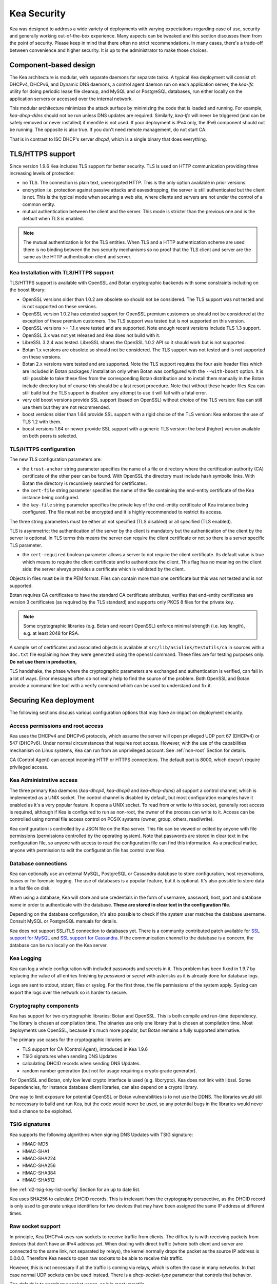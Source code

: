 .. _security:

************
Kea Security
************

Kea was designed to address a wide variety of deployments with varying expectations
regarding ease of use, security and generally working out-of-the-box experience.
Many aspects can be tweaked and this section discusses them from the point of security.
Please keep in mind that there often no strict recommendations. In many cases, there's
a trade-off between convenience and higher security. It is up to the administrator
to make those choices.

Component-based design
======================

The Kea architecture is modular, with separate daemons for separate tasks. A
typical Kea deployment will consist of: DHCPv4, DHCPv6, and Dynamic DNS daemons,
a control agent daemon run on each application server, the `kea-lfc` utility for doing
periodic lease file cleanup, and MySQL and or PostgreSQL databases, run either locally
on the application servers or accessed over the internal network.

This modular architecture minimizes the attack surface by minimizing the code that is
loaded and running. For example, `kea-dhcp-ddns` should not be run unless DNS updates
are required. Similarly, `kea-lfc` will never be triggered (and can be safely removed
or never installed) if memfile is not used. If your deployment is IPv4 only, the IPv6
component should not be running. The opposite is also true. If you don't need remote
management, do not start CA.

That is in contrast to ISC DHCP's server `dhcpd`, which is a single binary that does
everything.

.. _tls:

TLS/HTTPS support
=================

Since version 1.9.6 Kea includes TLS support for better security.
TLS is used on HTTP communication providing three increasing levels of
protection:

- no TLS. The connection is plain text, unencrypted HTTP. This is
  the only option available in prior versions.

- encryption i.e. protection against passive attacks and
  eavesdropping, the server is still authenticated but the client is
  not. This is the typical mode when securing a web site, where
  clients and servers are not under the control of a common entity.

- mutual authentication between the client and the server. This mode
  is stricter than the previous one and is the default when TLS is
  enabled.

.. note::

   The mutual authentication is for the TLS entities. When TLS and
   a HTTP authentication scheme are used there is no binding between
   the two security mechanisms so no proof that the TLS client and server
   are the same as the HTTP authentication client and server.

.. _tls_config:

Kea Installation with TLS/HTTPS support
---------------------------------------

TLS/HTTPS support is available with OpenSSL and Botan cryptographic backends
with some constraints including on the boost library:

- OpenSSL versions older than 1.0.2 are obsolete so should not be considered.
  The TLS support was not tested and is not supported on these versions.

- OpenSSL version 1.0.2 has extended support for OpenSSL premium customers
  so should not be considered at the exception of these premium customers.
  The TLS support was tested but is not supported on this version.

- OpenSSL versions >= 1.1.x were tested and are supported. Note enough
  recent versions include TLS 1.3 support.

- OpenSSL 3.x was not yet released and Kea does not build with it.

- LibreSSL 3.2.4 was tested. LibreSSL shares the OpenSSL 1.0.2 API so
  it should work but is not supported.

- Botan 1.x versions are obsolete so should not be considered.
  The TLS support was not tested and is not supported on these versions.

- Botan 2.x versions were tested and are supported. Note the TLS support
  requires the four asio header files which are included in Botan
  packages / installation only when Botan was configured with the
  ``--with-boost`` option. It is still possible to take these files
  from the corresponding Botan distribution and to install them manually
  in the Botan include directory but of course this should be a last
  resort procedure. Note that without these header files Kea can still
  build but the TLS support is disabled: any attempt to use it will fail
  with a fatal error.

- very old boost versions provide SSL support (based on OpenSSL) without
  choice of the TLS version: Kea can still use them but they are not
  recommended.

- boost versions older than 1.64 provide SSL support with a rigid
  choice of the TLS version: Kea enforces the use of TLS 1.2 with them.

- boost versions 1.64 or newer provide SSL support with a generic
  TLS version: the best (higher) version available on both peers is
  selected.


TLS/HTTPS configuration
-----------------------

The new TLS configuration parameters are:

- the ``trust-anchor`` string parameter specifies the name of a file
  or directory where the certification authority (CA) certificate of
  the other peer can be found. With OpenSSL the directory must include
  hash symbolic links. With Botan the directory is recursively
  searched for certificates.

- the ``cert-file`` string parameter specifies the name of the file
  containing the end-entity certificate of the Kea instance
  being configured.

- the ``key-file`` string parameter specifies the private key of the
  end-entity certificate of Kea instance being configured.
  The file must not be encrypted and it is highly recommended to
  restrict its access.

The three string parameters must be either all not specified (TLS disabled)
or all specified (TLS enabled).

TLS is asymmetric: the authentication of the server by the client is
mandatory but the authentication of the client by the server is optional.
In TLS terms this means the server can require the client certificate or
not so there is a server specific TLS parameter.

- the ``cert-required`` boolean parameter allows a server to not
  require the client certificate. Its default value is true which
  means to require the client certificate and to authenticate the
  client. This flag has no meaning on the client side: the server
  always provides a certificate which is validated by the client.

Objects in files must be in the PEM format. Files can contain more
than one certificate but this was not tested and is not supported.

Botan requires CA certificates to have the standard CA certificate
attributes, verifies that end-entity certificates are version 3
certificates (as required by the TLS standard) and supports only PKCS 8
files for the private key.

.. note::

   Some cryptographic libraries (e.g. Botan and recent OpenSSL) enforce
   minimal strength (i.e. key length), e.g. at least 2048 for RSA.

A sample set of certificates and associated objects is available at
``src/lib/asiolink/testutils/ca`` in sources with a ``doc.txt`` file
explaining how they were generated using the openssl command. These
files are for testing purposes only. **Do not use them in production,**

TLS handshake, the phase where the cryptographic parameters are exchanged
and authentication is verified, can fail in a lot of ways. Error messages
often do not really help to find the source of the problem.
Both OpenSSL and Botan provide a command line tool with a verify command
which can be used to understand and fix it.

Securing Kea deployment
=======================

The following sections discuss various configuration options that may
have an impact on deployment security.

Access permissions and root access
----------------------------------

Kea uses the DHCPv4 and DHCPv6 protocols, which assume the server will open privileged UDP port 67
(DHCPv4) or 547 (DHCPv6). Under normal circumstances that requires root access. However, with the
use of the capabilities mechanism on Linux systems, Kea can run from an unprivileged account. See
:ref:`non-root` Section for details.

CA (Control Agent) can accept incoming HTTP or HTTPS connections. The default port is 8000, which
doesn't require privileged access.

Kea Administrative access
-------------------------

The three primary Kea daemons (`kea-dhcp4`, `kea-dhcp6` and `kea-dhcp-ddns`) all support a control
channel, which is implemented as a UNIX socket. The control channel is disabled by default, but most
configuration examples have it enabled as it's a very popular feature. It opens a UNIX socket. To
read from or write to this socket, generally root access is required, although if Kea is configured
to run as non-root, the owner of the process can write to it. Access can be controlled using normal
file access control on POSIX systems (owner, group, others, read/write).

Kea configuration is controlled by a JSON file on the Kea server. This file can be viewed or edited
by anyone with file permissions (permissions controlled by the operating system). Note that
passwords are stored in clear text in the configuration file, so anyone with access to read the
configuration file can find this information. As a practical matter, anyone with permission to edit
the configuration file has control over Kea.

Database connections
--------------------

Kea can optionally use an external MySQL, PostgreSQL or Cassandra database to store configuration,
host reservations, leases or for forensic logging. The use of databases is a popular feature, but it
is optional. It's also possible to store data in a flat file on disk.

When using a database, Kea will store and use credentials in the form of username, password, host,
port and database name in order to authenticate with the database. **These are stored in clear text
in the configuration file.**

Depending on the database configuration, it's also possible to check if the system user matches the
database username. Consult MySQL or PostgreSQL manuals for details.

Kea does not support SSL/TLS connection to databases yet. There is a community contributed patch
available for `SSL support for MySQL <https://github.com/isc-projects/kea/pull/15>`_ and `SSL support
for Cassandra <https://github.com/isc-projects/kea/pull/118>`_. If the communication channel to the
database is a concern, the database can be run locally on the Kea server.

Kea Logging
-----------

Kea can log a whole configuration with included passwords and secrets in it. This problem has been
fixed in 1.9.7 by replacing the value of all entries finishing by `password` or `secret` with
asterisks as it is already done for database logs.

Logs are sent to stdout, stderr, files or syslog. For the first three, the file permissions of the
system apply. Syslog can export the logs over the network so is harder to secure.

Cryptography components
-----------------------

Kea has support for two cryptographic libraries: Botan and OpenSSL. This is both compile and run-time
dependency. The library is chosen at compilation time. The binaries use only one library that is
chosen at compilation time. Most deployments use OpenSSL, because it's much more popular, but Botan
remains a fully supported alternative.

The primary use cases for the cryptographic libraries are:

- TLS support for CA (Control Agent), introduced in Kea 1.9.6
- TSIG signatures when sending DNS Updates
- calculating DHCID records when sending DNS Updates.
- random number generation (but not for usage requiring a crypto grade generator).

For OpenSSL and Botan, only low level crypto interface is used (e.g. libcrypto). Kea does not link
with libssl. Some dependencies, for instance database client libraries, can also depend on a crypto
library.

One way to limit exposure for potential OpenSSL or Botan vulnerabilities is to not use the DDNS. The
libraries would still be necessary to build and run Kea, but the code would never be used, so any
potential bugs in the libraries would never had a chance to be exploited.

TSIG signatures
---------------

Kea supports the following algorithms when signing DNS Updates with TSIG signature:

- HMAC-MD5
- HMAC-SHA1
- HMAC-SHA224
- HMAC-SHA256
- HMAC-SHA384
- HMAC-SHA512

See :ref:`d2-tsig-key-list-config` Section for an up to date list.

Kea uses SHA256 to calculate DHCID records. This is irrelevant from the cryptography perspective, as
the DHCID record is only used to generate unique identifiers for two devices that may have been
assigned the same IP address at different times.

Raw socket support
------------------

In principle, Kea DHCPv4 uses raw sockets to receive traffic from clients. The difficulty is with
receiving packets from devices that don't have an IPv4 address yet. When dealing with direct traffic
(where both client and server are connected to the same link, not separated by relays), the kernel
normally drops the packet as the source IP address is 0.0.0.0. Therefore Kea needs to open raw
sockets to be able to receive this traffic.

However, this is not necessary if all the traffic is coming via relays, which is often the case in
many networks. In that case normal UDP sockets can be used instead. There is a `dhcp-socket-type`
parameter that controls that behavior.

The default is to permit raw socket usage, as it is most versatile.

When using raw sockets, Kea is able to receive raw layer 2 packet, bypassing most firewalls
(including iptables). This effectively means that when raw sockets are used, the iptables can't be
used to block DHCP traffic. This is a design choice of the Linux kernel.

Kea can be switched to use UDP sockets. This will work when only relayed traffic (via relays) is
received. It will not work for directly connected devices. While Kea is running with UDP sockets,
iptables are working properly.

Remote Administrative Access
----------------------------

Kea's Control Agent (CA) exposes a REST API over HTTP or HTTPS (HTTP over TLS). The CA is an
optional feature that is disabled by default, but it is very popular. When enabled, it listens on
loopback address (127.0.0.1 or ::1) by default, unless configured otherwise. See :ref:`tls` Section
about protecting the TLS traffic. Limiting the incoming connections with a firewall, such as
iptables, is generally a good idea.

Note that in HA (High Availability) deployments, DHCP partners connect to each other using CA
connection.

Authentication for REST API
---------------------------

Kea 1.9.0 added support for basic HTTP authentication `RFC 7617 <https://tools.ietf.org/html/rfc7617>`_
to control access for incoming REST commands over HTTP. The credentials (username, password) are
stored in a local Kea configuration file on disk. The username is logged with the API command so it
is possible to determine which authenticated user performed each command. The basic HTTP
authentication is weak on its own as there are known dictionary attacks, but those attacks require
man-in-the-middle to get access to the HTTP traffic. That can be eliminated by using basic HTTP
authentication only over TLS. In fact, if possible, using client certificates for TLS is better than
using basic HTTP authentication.

Kea 1.9.2 introduced a new ``auth`` hook point. With this new hook point, it is possible to develop an external
hook library to extend the access controls, integrate with another authentication authority, or add role-based
access control to the Control Agent.

Kea processes
=============

The following sections discuss various aspects of Kea as a project and how the team handles
vulnerabilities, testing, and other related aspects.

Vulnerability Handling
----------------------

ISC is an experienced and active participant in the industry standard vulnerability disclosure
process and maintains accurate documentation on our process and vulnerabilities in ISC software.
Any critical vulnerabilities (those that score >5.0 on CVSSv3) are publicly disclosed and documented
and reported to Mitre/CERT.

In case of a security vulnerability in Kea, ISC will notify support customers ahead of the public
disclosure, and will provide a patch and/or updated installer package that remediates the
vulnerability.

When security update is published, both source code and the native (DEB, RPM and APK) packages are
published on the same day. This helps taking leverage of the native Linux mechanisms (such as
Debian's and Ubuntu's apt or RedHat's dnf) to update quickly.

Code quality and testing
------------------------

Kea undergoes extensive tests during its development. The following is an excerpt from all the
processes that are used to ensure adequate code quality:

- Each line of code goes through a formal review before it is accepted. The review process is
  documented and available publicly.
- Roughly 50% of the source code is dedicated to unit tests. As of Dec. 2020, there are over 6000
  unit tests and the number is growing with most completed tickets. There is a requirement that
  every new piece of code has to come with unit tests before it is accepted.
- There are around 1500 system tests available that test Kea. Those simulate correct and invalid
  situations, covering network packets (mostly DHCP, but also DNS, HTTP, HTTPS and others),
  command-line usage, API calls, database interactions, scripts and more.
- There are performance tests with over 80 scenarios that test Kea overall performance and
  resiliency to various levels of traffic, measuring various metrics (latency, leases per seconds,
  packets per seconds, CPU usage, memory utilization and others).
- Kea uses CI (Continuous Integration). This means that great majority of tests (all unit and system
  tests, and in some cases also performance tests) are run for every commit. Many lighter tests are
  ran on branches, before the code is even accepted.
- Negative testing. Many unit and system tests check for negative scenarios, such as incomplete,
  broken, truncated packets, API commands, configuration files, incorrect sequences (such as sending
  packets in invalid order) and more.
- Kea team uses many tools that perform automatic code quality checks, such as danger or our own
  internal sanity checkers. - Kea team uses static code analyzers: Coverity Scan, shellcheck, danger.
- Kea team uses dynamic code analyzers: Valgrind, Thread Sanitizer (TSAN).

Fuzz testing
------------

Kea team has a process for running fuzz testing, using `AFL <https://github.com/google/AFL>`_. There
are two modes which are run. First fuzzes incoming packets, effectively throwing millions of mostly
broken packets at Kea per day. The second mode fuzzes configuration structures and forces Kea to
attempt to load them. Those two modes are being run continuously since around 2018. The input seeds
(the data being used to generate or "fuzz" other input) are changed every once in a while.

Release integrity
-----------------

Software releases are signed with PGP, and distributed via the ISC web site, which is itself
DNSSEC-signed, so you can be confident the software has not been tampered with.

Bus Factor
----------

According to `Core Infrastructure project <https://bestpractices.coreinfrastructure.org/>`_, a "bus
factor" or a "truck factor" is the minimum number of project members that have to suddenly disappear
from a project ("hit by a bus") before the project stalls due to lack of knowledgeable or competent
personnel. It's hard to estimate precisely, but the bus factor for Kea is somewhere around 5. As of
2021, there are 6 core developers and 2 QA engineers, with many more additional persons getting
involved frequently (product manager, support team, IT, etc). The team is dispersed around the US
and Europe.
